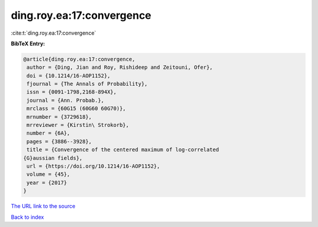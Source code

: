 ding.roy.ea:17:convergence
==========================

:cite:t:`ding.roy.ea:17:convergence`

**BibTeX Entry:**

.. code-block:: bibtex

   @article{ding.roy.ea:17:convergence,
    author = {Ding, Jian and Roy, Rishideep and Zeitouni, Ofer},
    doi = {10.1214/16-AOP1152},
    fjournal = {The Annals of Probability},
    issn = {0091-1798,2168-894X},
    journal = {Ann. Probab.},
    mrclass = {60G15 (60G60 60G70)},
    mrnumber = {3729618},
    mrreviewer = {Kirstin\ Strokorb},
    number = {6A},
    pages = {3886--3928},
    title = {Convergence of the centered maximum of log-correlated
   {G}aussian fields},
    url = {https://doi.org/10.1214/16-AOP1152},
    volume = {45},
    year = {2017}
   }

`The URL link to the source <ttps://doi.org/10.1214/16-AOP1152}>`__


`Back to index <../By-Cite-Keys.html>`__
